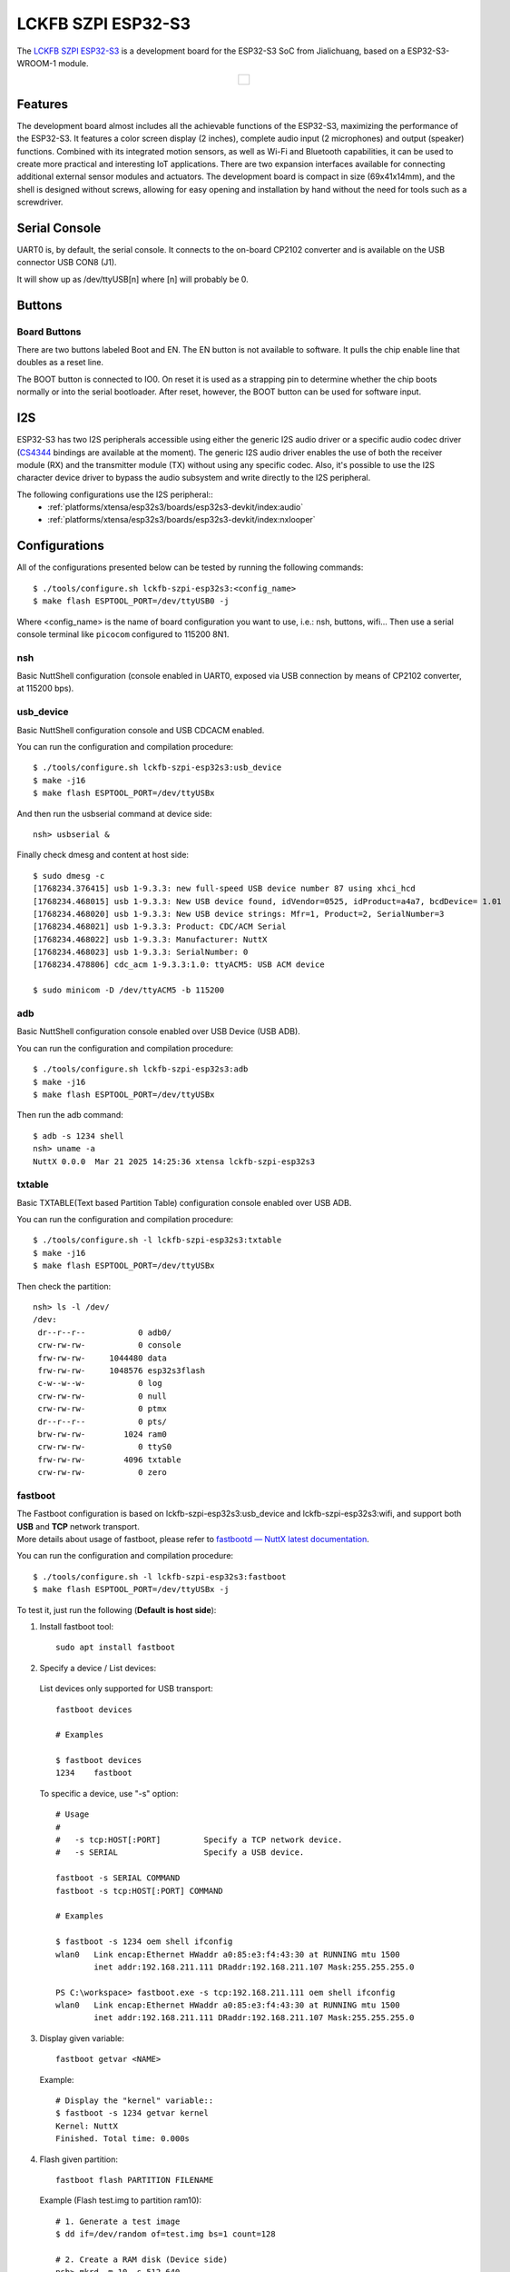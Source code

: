 ===================
LCKFB SZPI ESP32-S3
===================

.. tags:: chip:esp32, chip:esp32s3

The `LCKFB SZPI ESP32-S3 <https://wiki.lckfb.com/zh-hans/szpi-esp32s3/>`_ is a development board for the ESP32-S3 SoC from Jialichuang, based on a ESP32-S3-WROOM-1 module.

.. list-table::
   :align: center

   * - .. figure:: lckfb-szpi-esp32s3-white.png
          :align: center

Features
========

The development board almost includes all the achievable functions of the ESP32-S3, maximizing the performance of the ESP32-S3. It features a color screen display (2 inches), complete audio input (2 microphones) and output (speaker) functions. Combined with its integrated motion sensors, as well as Wi-Fi and Bluetooth capabilities, it can be used to create more practical and interesting IoT applications. There are two expansion interfaces available for connecting additional external sensor modules and actuators. The development board is compact in size (69x41x14mm), and the shell is designed without screws, allowing for easy opening and installation by hand without the need for tools such as a screwdriver.

Serial Console
==============

UART0 is, by default, the serial console.  It connects to the on-board
CP2102 converter and is available on the USB connector USB CON8 (J1).

It will show up as /dev/ttyUSB[n] where [n] will probably be 0.

Buttons
================

Board Buttons
-------------

There are two buttons labeled Boot and EN.  The EN button is not available
to software.  It pulls the chip enable line that doubles as a reset line.

The BOOT button is connected to IO0.  On reset it is used as a strapping
pin to determine whether the chip boots normally or into the serial
bootloader.  After reset, however, the BOOT button can be used for software
input.

I2S
===

ESP32-S3 has two I2S peripherals accessible using either the generic I2S audio
driver or a specific audio codec driver
(`CS4344 <https://www.cirrus.com/products/cs4344-45-48/>`__ bindings are
available at the moment). The generic I2S audio driver enables the use of both
the receiver module (RX) and the transmitter module (TX) without using any
specific codec. Also, it's possible to use the I2S character device driver
to bypass the audio subsystem and write directly to the I2S peripheral.

The following configurations use the I2S peripheral::
  * :ref:`platforms/xtensa/esp32s3/boards/esp32s3-devkit/index:audio`
  * :ref:`platforms/xtensa/esp32s3/boards/esp32s3-devkit/index:nxlooper`

Configurations
==============

All of the configurations presented below can be tested by running the following commands::

    $ ./tools/configure.sh lckfb-szpi-esp32s3:<config_name>
    $ make flash ESPTOOL_PORT=/dev/ttyUSB0 -j

Where <config_name> is the name of board configuration you want to use, i.e.: nsh, buttons, wifi...
Then use a serial console terminal like ``picocom`` configured to 115200 8N1.

nsh
---

Basic NuttShell configuration (console enabled in UART0, exposed via
USB connection by means of CP2102 converter, at 115200 bps).

usb_device
----------

Basic NuttShell configuration console and USB CDCACM enabled.

You can run the configuration and compilation procedure::

  $ ./tools/configure.sh lckfb-szpi-esp32s3:usb_device
  $ make -j16
  $ make flash ESPTOOL_PORT=/dev/ttyUSBx

And then run the usbserial command at device side::

  nsh> usbserial &

Finally check dmesg and content at host side::

  $ sudo dmesg -c
  [1768234.376415] usb 1-9.3.3: new full-speed USB device number 87 using xhci_hcd
  [1768234.468015] usb 1-9.3.3: New USB device found, idVendor=0525, idProduct=a4a7, bcdDevice= 1.01
  [1768234.468020] usb 1-9.3.3: New USB device strings: Mfr=1, Product=2, SerialNumber=3
  [1768234.468021] usb 1-9.3.3: Product: CDC/ACM Serial
  [1768234.468022] usb 1-9.3.3: Manufacturer: NuttX
  [1768234.468023] usb 1-9.3.3: SerialNumber: 0
  [1768234.478806] cdc_acm 1-9.3.3:1.0: ttyACM5: USB ACM device

  $ sudo minicom -D /dev/ttyACM5 -b 115200

adb
---

Basic NuttShell configuration console enabled over USB Device (USB ADB).

You can run the configuration and compilation procedure::

  $ ./tools/configure.sh lckfb-szpi-esp32s3:adb
  $ make -j16
  $ make flash ESPTOOL_PORT=/dev/ttyUSBx

Then run the adb command::

  $ adb -s 1234 shell
  nsh> uname -a
  NuttX 0.0.0  Mar 21 2025 14:25:36 xtensa lckfb-szpi-esp32s3

txtable
-------

Basic TXTABLE(Text based Partition Table) configuration console enabled over USB ADB.

You can run the configuration and compilation procedure::

  $ ./tools/configure.sh -l lckfb-szpi-esp32s3:txtable
  $ make -j16
  $ make flash ESPTOOL_PORT=/dev/ttyUSBx

Then check the partition::

  nsh> ls -l /dev/
  /dev:
   dr--r--r--           0 adb0/
   crw-rw-rw-           0 console
   frw-rw-rw-     1044480 data
   frw-rw-rw-     1048576 esp32s3flash
   c-w--w--w-           0 log
   crw-rw-rw-           0 null
   crw-rw-rw-           0 ptmx
   dr--r--r--           0 pts/
   brw-rw-rw-        1024 ram0
   crw-rw-rw-           0 ttyS0
   frw-rw-rw-        4096 txtable
   crw-rw-rw-           0 zero

fastboot
--------

| The Fastboot configuration is based on lckfb-szpi-esp32s3:usb_device and lckfb-szpi-esp32s3:wifi, and support both **USB** and **TCP** network transport.
| More details about usage of fastboot, please refer to `fastbootd — NuttX latest documentation <https://nuttx.apache.org/docs/latest/applications/system/fastboot/index.html>`_.

You can run the configuration and compilation procedure::

  $ ./tools/configure.sh -l lckfb-szpi-esp32s3:fastboot
  $ make flash ESPTOOL_PORT=/dev/ttyUSBx -j

To test it, just run the following (**Default is host side**):

1. Install fastboot tool::

    sudo apt install fastboot

2. Specify a device / List devices:

  List devices only supported for USB transport::

    fastboot devices

    # Examples

    $ fastboot devices
    1234    fastboot

  To specific a device, use "-s" option::

    # Usage
    #
    #   -s tcp:HOST[:PORT]         Specify a TCP network device.
    #   -s SERIAL                  Specify a USB device.

    fastboot -s SERIAL COMMAND
    fastboot -s tcp:HOST[:PORT] COMMAND

    # Examples

    $ fastboot -s 1234 oem shell ifconfig
    wlan0   Link encap:Ethernet HWaddr a0:85:e3:f4:43:30 at RUNNING mtu 1500
            inet addr:192.168.211.111 DRaddr:192.168.211.107 Mask:255.255.255.0

    PS C:\workspace> fastboot.exe -s tcp:192.168.211.111 oem shell ifconfig
    wlan0   Link encap:Ethernet HWaddr a0:85:e3:f4:43:30 at RUNNING mtu 1500
            inet addr:192.168.211.111 DRaddr:192.168.211.107 Mask:255.255.255.0

3. Display given variable::

    fastboot getvar <NAME>

  Example::

    # Display the "kernel" variable::
    $ fastboot -s 1234 getvar kernel
    Kernel: NuttX
    Finished. Total time: 0.000s

4. Flash given partition::

    fastboot flash PARTITION FILENAME

  Example (Flash test.img to partition ram10)::

    # 1. Generate a test image
    $ dd if=/dev/random of=test.img bs=1 count=128

    # 2. Create a RAM disk (Device side)
    nsh> mkrd -m 10 -s 512 640
    nsh> ls -l /dev/ram10
     brw-rw-rw-      327680 /dev/ram10

    # 3. Flash test.img to partition ram10
    $ fastboot flash ram10 ./test.img
    Sending 'ram10' (0 KB)                             OKAY [  0.001s]
    Writing 'ram10'                                    OKAY [  0.001s]
    Finished. Total time: 0.003s

    # 4. Hexdump the test.img and partition ram10, and compare

    ## Host side
    $ hexdump test.img
    0000000 b1e8 b297 4ac5 9dfa d170 244e 4f83 0f93
    0000010 1bf7 0b19 7bde 5543 0520 9719 746d 54fc
    0000020 369d 72b3 f2e6 f463 c8e9 24c8 c876 e820
    0000030 384d 07ab 52ca 2b24 dee7 0404 2663 91e4
    0000040 6752 3611 aece b543 5194 2224 d1d5 8144
    0000050 ff44 3bc9 5155 b393 1efb 9e88 2de9 3669
    0000060 d010 2770 9192 2532 ccf5 591f 39ea 2431
    0000070 2e3f feb0 87ef 9bdf 7dd4 2e79 64de edf6
    0000080

    ## Device side
    nsh> hexdump /dev/ram10 count=128
    /dev/ram10 at 00000000:
    0000: e8 b1 97 b2 c5 4a fa 9d 70 d1 4e 24 83 4f 93 0f .....J..p.N$.O..
    0010: f7 1b 19 0b de 7b 43 55 20 05 19 97 6d 74 fc 54 .....{CU ...mt.T
    0020: 9d 36 b3 72 e6 f2 63 f4 e9 c8 c8 24 76 c8 20 e8 .6.r..c....$v. .
    0030: 4d 38 ab 07 ca 52 24 2b e7 de 04 04 63 26 e4 91 M8...R$+....c&..
    0040: 52 67 11 36 ce ae 43 b5 94 51 24 22 d5 d1 44 81 Rg.6..C..Q$"..D.
    0050: 44 ff c9 3b 55 51 93 b3 fb 1e 88 9e e9 2d 69 36 D..;UQ.......-i6
    0060: 10 d0 70 27 92 91 32 25 f5 cc 1f 59 ea 39 31 24 ..p'..2%...Y.91$
    0070: 3f 2e b0 fe ef 87 df 9b d4 7d 79 2e de 64 f6 ed ?........}y..d..

fastboot_usb
------------

| The basic Fastboot configuration is based on lckfb-szpi-esp32s3:usb_device and support **USB** transport only.
| More details about usage of fastboot, please refer to `fastbootd — NuttX latest documentation <https://nuttx.apache.org/docs/latest/applications/system/fastboot/index.html>`_.

You can run the configuration and compilation procedure::

  $ ./tools/configure.sh -l lckfb-szpi-esp32s3:fastboot_usb
  $ make flash ESPTOOL_PORT=/dev/ttyUSBx -j

fastboot_tcp
------------

| The Fastboot TCP network device configuration is based on lckfb-szpi-esp32s3:wifi and support **TCP** network transport only.
| More details about usage of fastboot, please refer to `fastbootd — NuttX latest documentation <https://nuttx.apache.org/docs/latest/applications/system/fastboot/index.html>`_.

You can run the configuration and compilation procedure::

    $ ./tools/configure.sh -l lckfb-szpi-esp32s3:fastboot_tcp
    $ make flash ESPTOOL_PORT=/dev/ttyUSBx -j

To test it, just run the following::

    # Device side

    nsh> wapi psk wlan0 mypasswd 3
    nsh> wapi essid wlan0 myssid 1
    nsh> renew wlan0

    # Host side

    PS C:\workspace> fastboot.exe -s tcp:HOST[:PORT] oem shell ls
    /:
     data/
     dev/
     etc/
     proc/
     var/
    OKAY [  0.063s]
    Finished. Total time: 0.064s

pca9557
-------

Basic NuttShell configuration console and I/O expander driver PCA9557 enabled.

You can run the configuration and compilation procedure::

  $ ./tools/configure.sh lckfb-szpi-esp32s3:pca9557
  $ make flash -j$(nproc) ESPTOOL_PORT=/dev/ttyUSB0

Then test gpio2(pin9(P2) of PCA9557)::

  # With hardware check, the pin levels meet the expected requirements.

  # Output low
  nsh> echo 0 > /dev/gpio2
  nsh> cat /dev/gpio2
  0

  # Output high
  nsh> echo 1 > /dev/gpio2
  nsh> cat /dev/gpio2
  1

pwm
---

Basic NuttShell configuration console and LEDC(PWM) enabled.

You can run the configuration and compilation procedure::

  $ ./tools/configure.sh lckfb-szpi-esp32s3:pwm
  $ make flash -j$(nproc) ESPTOOL_PORT=/dev/ttyUSB0

Then test LEDC(PWM) with pin42(backlight of LCD)::

  # Backlight 0%
  nsh> pwm -d 100
  pwm_main: starting output with frequency: 100 duty: 0000ffff
  pwm_main: stopping output

  # Backlight 10%
  nsh> pwm -d 90
  pwm_main: starting output with frequency: 100 duty: 0000e666
  pwm_main: stopping output

  # Backlight 100%
  nsh> pwm -d 0
  pwm_main: starting output with frequency: 100 duty: 00000000
  pwm_main: stopping output

psram
-----

Basic NuttShell configuration console and PSRAM(Pseudo Static Random Access Memory) enabled.

You can run the configuration and compilation procedure::

  $ ./tools/configure.sh lckfb-szpi-esp32s3:psram
  $ make flash -j$(nproc) ESPTOOL_PORT=/dev/ttyUSB0

Then comparing memory size with the basic "nsh" config::

  # lckfb-szpi-esp32s3:nsh
  nsh> free
     total       used       free    maxused    maxfree  nused  nfree name
       332948     161500     171448     178280     171448     39      1 Umem

  # lckfb-szpi-esp32s3:psram
  nsh> free
        total       used       free    maxused    maxfree  nused  nfree name
      8785268     161516    8623752     161888    8388592     41      2 Umem

gpio
----

Basic NuttShell configuration console and GPIO enabled.

===== ========== ===============
Num   Type       Func / Location
===== ========== ===============
IO39  Output     LCD SPI D/C
IO10  Input      GP1.25-5P expansion interface 1 (left side, near the speaker)
IO11  Interrupt  GP1.25-5P expansion interface 1 (left side, near the speaker)
===== ========== ===============

You can run the configuration and compilation procedure::

  $ ./tools/configure.sh lckfb-szpi-esp32s3:gpio
  $ make flash -j$(nproc) ESPTOOL_PORT=/dev/ttyUSB0

Then test gpio39(IO39)::

  # With hardware check, the pin levels meet the expected requirements.

  # Output high
  nsh> echo 1 > /dev/gpio39
  nsh> cat /dev/gpio39
  1

  # Output low
  nsh> echo 0 > /dev/gpio39
  nsh> cat /dev/gpio39
  0

lcd
---

Basic NuttShell configuration console and LCD enabled.

.. figure:: lckfb-szpi-esp32s3-lcd.jpg
   :align: center

You can run the configuration and compilation procedure::

  $ ./tools/configure.sh lckfb-szpi-esp32s3:lcd
  $ make flash -j$(nproc) ESPTOOL_PORT=/dev/ttyUSB0

Then run the fb command::

  nsh> fb
  VideoInfo:
        fmt: 11
       xres: 240
       yres: 320
    nplanes: 1
  PlaneInfo (plane 0):
      fbmem: 0x3fc8e9f8
      fblen: 153600
     stride: 480
    display: 0
        bpp: 16
  Mapped FB: 0x3fc8e9f8
   0: (  0,  0) (240,320)
   1: ( 21, 29) (198,262)
   2: ( 42, 58) (156,204)
   3: ( 63, 87) (114,146)
   4: ( 84,116) ( 72, 88)
   5: (105,145) ( 30, 30)
  Test finished
  nsh>

lvgl
----

Basic NuttShell configuration console and LVGL(Light and Versatile Graphics Library) enabled.

.. figure:: lckfb-szpi-esp32s3-lvgl.jpg
   :align: center

You can run the configuration and compilation procedure::

  $ ./tools/configure.sh -l lckfb-szpi-esp32s3:lvgl
  $ make flash -j$(nproc) ESPTOOL_PORT=/dev/ttyUSB0

Then run the lvgldemo command::

 nsh> lvgldemo
 [LVGL] [User]   (6.560, +6560)   check_stack_size: tid: 2, Stack size : 16328 lv_nuttx_entry.c:297
 [LVGL] [User]   (6.560, +0)      lv_nuttx_lcd_create: lcd /dev/lcd0 opening lv_nuttx_lcd.c:77
 [LVGL] [User]   (6.560, +0)      lv_nuttx_lcd_create: lcd /dev/lcd0 open success lv_nuttx_lcd.c:84
 [LVGL] [Warn]   (6.570, +10)     lv_demo_widgets: LV_FONT_MONTSERRAT_18 is not enabled for the widgets demo. Using LV_FONT_DEFAULT instead. lv_demo_widgets.c:156
 [LVGL] [Warn]   (6.580, +10)     lv_demo_widgets: LV_FONT_MONTSERRAT_12 is not enabled for the widgets demo. Using LV_FONT_DEFAULT instead. lv_demo_widgets.c:161
